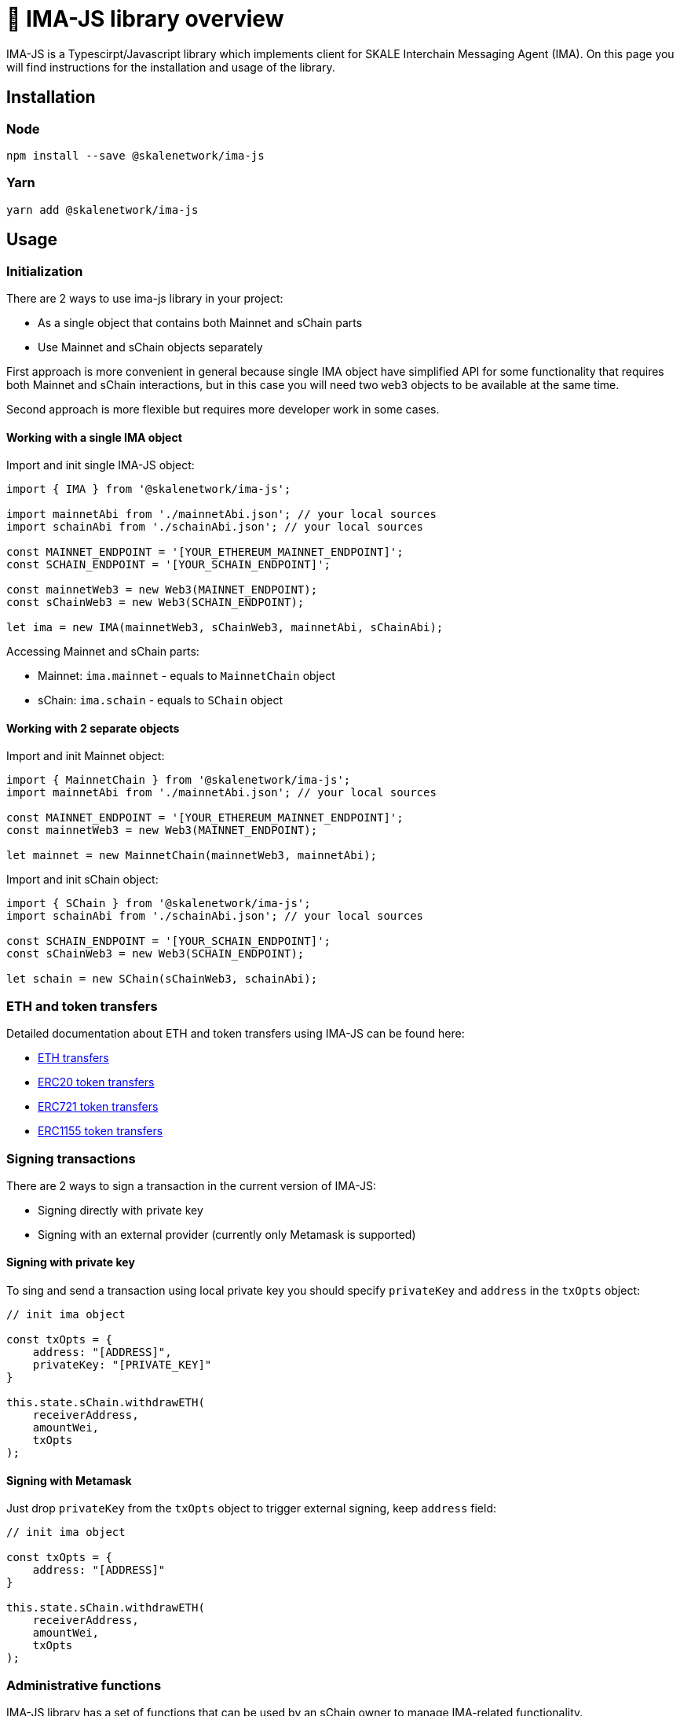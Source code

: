 = 📝 IMA-JS library overview

IMA-JS is a Typescirpt/Javascript library which implements client for SKALE Interchain Messaging Agent (IMA).  
On this page you will find instructions for the installation and usage of the library.

== Installation

=== Node

```bash
npm install --save @skalenetwork/ima-js
```

=== Yarn

```bash
yarn add @skalenetwork/ima-js
```

== Usage

=== Initialization

There are 2 ways to use ima-js library in your project:

* As a single object that contains both Mainnet and sChain parts
* Use Mainnet and sChain objects separately

First approach is more convenient in general because single IMA object have simplified API for some functionality that
requires both Mainnet and sChain interactions, but in this case you will need two `web3` objects to be available at the same time.  
  
Second approach is more flexible but requires more developer work in some cases.  

==== Working with a single IMA object

Import and init single IMA-JS object:  

```javascript
import { IMA } from '@skalenetwork/ima-js';

import mainnetAbi from './mainnetAbi.json'; // your local sources
import schainAbi from './schainAbi.json'; // your local sources

const MAINNET_ENDPOINT = '[YOUR_ETHEREUM_MAINNET_ENDPOINT]';
const SCHAIN_ENDPOINT = '[YOUR_SCHAIN_ENDPOINT]';

const mainnetWeb3 = new Web3(MAINNET_ENDPOINT);
const sChainWeb3 = new Web3(SCHAIN_ENDPOINT);

let ima = new IMA(mainnetWeb3, sChainWeb3, mainnetAbi, sChainAbi);
```

Accessing Mainnet and sChain parts:

* Mainnet: `ima.mainnet` - equals to `MainnetChain` object
* sChain: `ima.schain` - equals to `SChain` object

==== Working with 2 separate objects

Import and init Mainnet object:

```javascript
import { MainnetChain } from '@skalenetwork/ima-js';
import mainnetAbi from './mainnetAbi.json'; // your local sources

const MAINNET_ENDPOINT = '[YOUR_ETHEREUM_MAINNET_ENDPOINT]';
const mainnetWeb3 = new Web3(MAINNET_ENDPOINT);

let mainnet = new MainnetChain(mainnetWeb3, mainnetAbi);
```

Import and init sChain object:

```javascript
import { SChain } from '@skalenetwork/ima-js';
import schainAbi from './schainAbi.json'; // your local sources

const SCHAIN_ENDPOINT = '[YOUR_SCHAIN_ENDPOINT]';
const sChainWeb3 = new Web3(SCHAIN_ENDPOINT);

let schain = new SChain(sChainWeb3, schainAbi);
```

=== ETH and token transfers

Detailed documentation about ETH and token transfers using IMA-JS can be found here:  

* xref:transferring-eth.adoc[ETH transfers] 
* xref:managing-erc20.adoc[ERC20 token transfers] 
* xref:managing-erc721.adoc[ERC721 token transfers] 
* xref:managing-erc1155.adoc[ERC1155 token transfers] 

=== Signing transactions

There are 2 ways to sign a transaction in the current version of IMA-JS:

* Signing directly with private key
* Signing with an external provider (currently only Metamask is supported)

==== Signing with private key

To sing and send a transaction using local private key you should specify `privateKey` and `address` in the `txOpts` object:

```javascript
// init ima object

const txOpts = {
    address: "[ADDRESS]",
    privateKey: "[PRIVATE_KEY]"
}

this.state.sChain.withdrawETH(
    receiverAddress,
    amountWei,
    txOpts
);
```

==== Signing with Metamask

Just drop `privateKey` from the `txOpts` object to trigger external signing, keep `address` field:

```javascript
// init ima object

const txOpts = {
    address: "[ADDRESS]"
}

this.state.sChain.withdrawETH(
    receiverAddress,
    amountWei,
    txOpts
);
```

=== Administrative functions

IMA-JS library has a set of functions that can be used by an sChain owner to manage IMA-related functionality.

=== Usage example

You find usage example with M -> S and S -> M ETH transfers in xref:ima-js-sdk.adoc[this doc].